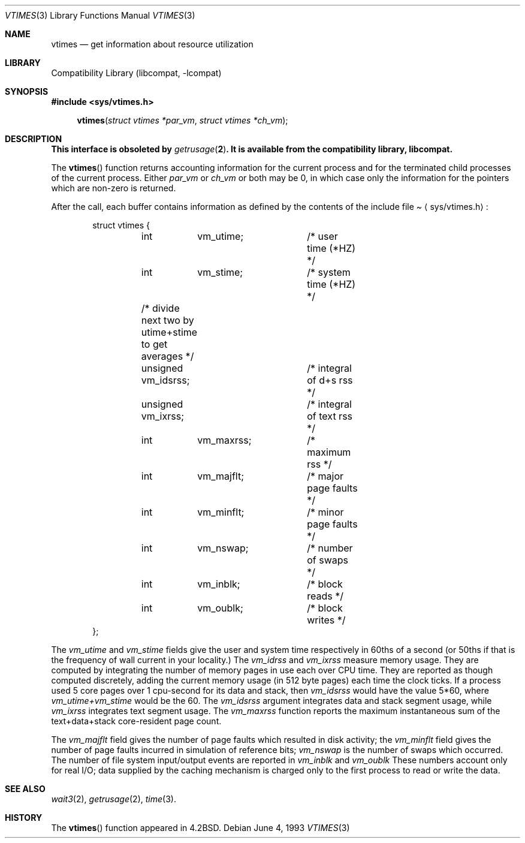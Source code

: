 .\"	$NetBSD: vtimes.3,v 1.6 1999/03/22 19:45:14 garbled Exp $
.\"
.\" Copyright (c) 1980, 1991, 1993
.\"	The Regents of the University of California.  All rights reserved.
.\"
.\" Redistribution and use in source and binary forms, with or without
.\" modification, are permitted provided that the following conditions
.\" are met:
.\" 1. Redistributions of source code must retain the above copyright
.\"    notice, this list of conditions and the following disclaimer.
.\" 2. Redistributions in binary form must reproduce the above copyright
.\"    notice, this list of conditions and the following disclaimer in the
.\"    documentation and/or other materials provided with the distribution.
.\" 3. All advertising materials mentioning features or use of this software
.\"    must display the following acknowledgement:
.\"	This product includes software developed by the University of
.\"	California, Berkeley and its contributors.
.\" 4. Neither the name of the University nor the names of its contributors
.\"    may be used to endorse or promote products derived from this software
.\"    without specific prior written permission.
.\"
.\" THIS SOFTWARE IS PROVIDED BY THE REGENTS AND CONTRIBUTORS ``AS IS'' AND
.\" ANY EXPRESS OR IMPLIED WARRANTIES, INCLUDING, BUT NOT LIMITED TO, THE
.\" IMPLIED WARRANTIES OF MERCHANTABILITY AND FITNESS FOR A PARTICULAR PURPOSE
.\" ARE DISCLAIMED.  IN NO EVENT SHALL THE REGENTS OR CONTRIBUTORS BE LIABLE
.\" FOR ANY DIRECT, INDIRECT, INCIDENTAL, SPECIAL, EXEMPLARY, OR CONSEQUENTIAL
.\" DAMAGES (INCLUDING, BUT NOT LIMITED TO, PROCUREMENT OF SUBSTITUTE GOODS
.\" OR SERVICES; LOSS OF USE, DATA, OR PROFITS; OR BUSINESS INTERRUPTION)
.\" HOWEVER CAUSED AND ON ANY THEORY OF LIABILITY, WHETHER IN CONTRACT, STRICT
.\" LIABILITY, OR TORT (INCLUDING NEGLIGENCE OR OTHERWISE) ARISING IN ANY WAY
.\" OUT OF THE USE OF THIS SOFTWARE, EVEN IF ADVISED OF THE POSSIBILITY OF
.\" SUCH DAMAGE.
.\"
.\"     @(#)vtimes.3	8.1 (Berkeley) 6/4/93
.\"
.Dd June 4, 1993
.Dt VTIMES 3
.Os
.Sh NAME
.Nm vtimes
.Nd get information about resource utilization
.Sh LIBRARY
.Lb libcompat
.Sh SYNOPSIS
.Fd #include <sys/vtimes.h>
.Fn vtimes "struct vtimes *par_vm" "struct vtimes *ch_vm"
.Sh DESCRIPTION
.Bf -symbolic
This interface is obsoleted by 
.Xr getrusage 2 .
It is available from the compatibility library, libcompat.
.Ef
.Pp
The
.Fn vtimes
function
returns accounting information for the current process and for
the terminated child processes of the current
process.  Either
.Fa par_vm
or 
.Fa ch_vm
or both may be 0, in which case only the information for the pointers
which are non-zero is returned.
.Pp
After the call, each buffer contains information as defined by the
contents of the include file
.Pa Aq sys/vtimes.h :
.Bd -literal -offset indent
struct vtimes {
	int	vm_utime;	/* user time (*HZ) */
	int	vm_stime;	/* system time (*HZ) */
	/* divide next two by utime+stime to get averages */
	unsigned vm_idsrss;	/* integral of d+s rss */
	unsigned vm_ixrss;	/* integral of text rss */
	int	vm_maxrss;	/* maximum rss */
	int	vm_majflt;	/* major page faults */
	int	vm_minflt;	/* minor page faults */
	int	vm_nswap;	/* number of swaps */
	int	vm_inblk;	/* block reads */
	int	vm_oublk;	/* block writes */
};
.Ed
.Pp
The
.Fa vm_utime
and
.Fa vm_stime
fields give the user and system
time respectively in 60ths of a second (or 50ths if that
is the frequency of wall current in your locality.) The
.Fa vm_idrss
and
.Fa vm_ixrss
measure memory usage.  They are computed by integrating the number of
memory pages in use each
over
.Tn CPU
time.  They are reported as though computed
discretely, adding the current memory usage (in 512 byte
pages) each time the clock ticks.  If a process used 5 core
pages over 1 cpu-second for its data and stack, then
.Fa vm_idsrss
would have the value 5*60, where
.Fa vm_utime+vm_stime
would be the 60.  
The
.Fa vm_idsrss
argument
integrates data and stack segment
usage, while
.Fa vm_ixrss
integrates text segment usage.
The
.Fa vm_maxrss
function
reports the maximum instantaneous sum of the
text+data+stack core-resident page count.
.Pp
The 
.Fa vm_majflt
field gives the number of page faults which
resulted in disk activity; the
.Fa vm_minflt
field gives the
number of page faults incurred in simulation of reference
bits;
.Fa vm_nswap
is the number of swaps which occurred.  The
number of file system input/output events are reported in
.Fa vm_inblk
and
.Fa vm_oublk
These numbers account only for real
.Tn I/O ;
data supplied by the caching mechanism is charged only
to the first process to read or write the data.
.Sh SEE ALSO
.Xr wait3 2 ,
.Xr getrusage 2 ,
.Xr time 3 .
.Sh HISTORY
The
.Fn vtimes
function appeared in 
.Bx 4.2 .
